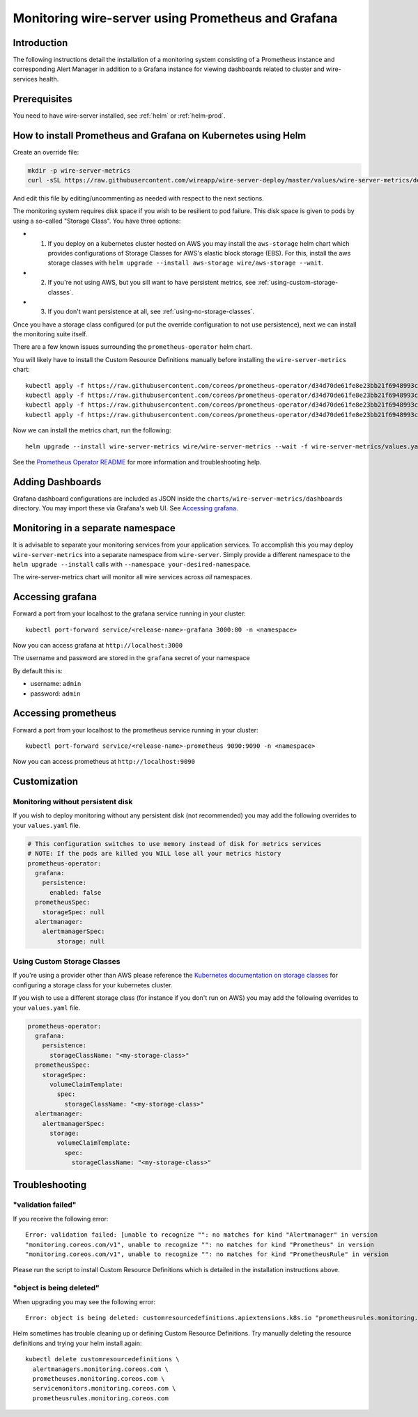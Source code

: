 Monitoring wire-server using Prometheus and Grafana
=============================================================================

Introduction
------------

The following instructions detail the installation of a monitoring
system consisting of a Prometheus instance and corresponding Alert
Manager in addition to a Grafana instance for viewing dashboards related
to cluster and wire-services health.

Prerequisites
-------------

You need to have wire-server installed, see :ref:`helm` or :ref:`helm-prod`.

How to install Prometheus and Grafana on Kubernetes using Helm
---------------------------------------------------------------

Create an override file:

.. code:: bash

    mkdir -p wire-server-metrics
    curl -sSL https://raw.githubusercontent.com/wireapp/wire-server-deploy/master/values/wire-server-metrics/demo-values.example.yaml > wire-server-metrics/values.yaml

And edit this file by editing/uncommenting as needed with respect to the next sections.

The monitoring system requires disk space if you wish to be resilient to
pod failure. This disk space is given to pods by using a so-called "Storage Class". You have three options:

* (1) If you deploy on a kubernetes cluster hosted on AWS you may install the ``aws-storage`` helm chart which provides configurations of Storage Classes for AWS's elastic block storage (EBS). For this, install the aws storage classes with ``helm upgrade --install aws-storage wire/aws-storage --wait``.
* (2) If you're not using AWS, but you sill want to have persistent metrics, see :ref:`using-custom-storage-classes`.
* (3) If you don't want persistence at all, see :ref:`using-no-storage-classes`.

Once you have a storage class configured (or put the override configuration to not use persistence), next we can install the monitoring suite itself.

There are a few known issues surrounding the ``prometheus-operator``
helm chart.

You will likely have to install the Custom Resource Definitions manually
before installing the ``wire-server-metrics`` chart:

::

   kubectl apply -f https://raw.githubusercontent.com/coreos/prometheus-operator/d34d70de61fe8e23bb21f6948993c510496a0b31/example/prometheus-operator-crd/alertmanager.crd.yaml
   kubectl apply -f https://raw.githubusercontent.com/coreos/prometheus-operator/d34d70de61fe8e23bb21f6948993c510496a0b31/example/prometheus-operator-crd/prometheus.crd.yaml
   kubectl apply -f https://raw.githubusercontent.com/coreos/prometheus-operator/d34d70de61fe8e23bb21f6948993c510496a0b31/example/prometheus-operator-crd/prometheusrule.crd.yaml
   kubectl apply -f https://raw.githubusercontent.com/coreos/prometheus-operator/d34d70de61fe8e23bb21f6948993c510496a0b31/example/prometheus-operator-crd/servicemonitor.crd.yaml

Now we can install the metrics chart, run the following::

   helm upgrade --install wire-server-metrics wire/wire-server-metrics --wait -f wire-server-metrics/values.yaml

See the `Prometheus Operator
README <https://github.com/helm/charts/tree/master/stable/prometheus-operator#work-arounds-for-known-issues>`__
for more information and troubleshooting help.

Adding Dashboards
-----------------

Grafana dashboard configurations are included as JSON inside the
``charts/wire-server-metrics/dashboards`` directory. You may import
these via Grafana's web UI. See `Accessing
grafana <#accessing-grafana>`__.

Monitoring in a separate namespace
----------------------------------

It is advisable to separate your monitoring services from your
application services. To accomplish this you may deploy
``wire-server-metrics`` into a separate namespace from ``wire-server``.
Simply provide a different namespace to the ``helm upgrade --install``
calls with ``--namespace your-desired-namespace``.

The wire-server-metrics chart will monitor all wire services across *all* namespaces.

Accessing grafana
-----------------

Forward a port from your localhost to the grafana service running in
your cluster:

::

   kubectl port-forward service/<release-name>-grafana 3000:80 -n <namespace>

Now you can access grafana at ``http://localhost:3000``

The username and password are stored in the ``grafana`` secret of your
namespace

By default this is:

-  username: ``admin``
-  password: ``admin``

Accessing prometheus
--------------------

Forward a port from your localhost to the prometheus service running in
your cluster:

::

   kubectl port-forward service/<release-name>-prometheus 9090:9090 -n <namespace>

Now you can access prometheus at ``http://localhost:9090``


Customization
---------------

.. _using-no-storage-classes:

Monitoring without persistent disk
^^^^^^^^^^^^^^^^^^^^^^^^^^^^^^^^^^^^^

If you wish to deploy monitoring without any persistent disk (not
recommended) you may add the following overrides to your ``values.yaml``
file.

.. code:: yaml

   # This configuration switches to use memory instead of disk for metrics services
   # NOTE: If the pods are killed you WILL lose all your metrics history
   prometheus-operator:
     grafana:
       persistence:
         enabled: false
     prometheusSpec:
       storageSpec: null
     alertmanager:
       alertmanagerSpec:
           storage: null

.. _using-custom-storage-classes:

Using Custom Storage Classes
^^^^^^^^^^^^^^^^^^^^^^^^^^^^^^^

If you're using a provider other than AWS please reference the
`Kubernetes documentation on storage
classes <https://kubernetes.io/docs/concepts/storage/storage-classes/>`__
for configuring a storage class for your kubernetes cluster.

If you wish to use a different storage class (for instance if you don't
run on AWS) you may add the following overrides to your ``values.yaml``
file.

.. code:: yaml

   prometheus-operator:
     grafana:
       persistence:
         storageClassName: "<my-storage-class>"
     prometheusSpec:
       storageSpec:
         volumeClaimTemplate:
           spec:
             storageClassName: "<my-storage-class>"
     alertmanager:
       alertmanagerSpec:
         storage:
           volumeClaimTemplate:
             spec:
               storageClassName: "<my-storage-class>"


Troubleshooting
---------------

"validation failed"
^^^^^^^^^^^^^^^^^^^^^

If you receive the following error:

::

   Error: validation failed: [unable to recognize "": no matches for kind "Alertmanager" in version
   "monitoring.coreos.com/v1", unable to recognize "": no matches for kind "Prometheus" in version
   "monitoring.coreos.com/v1", unable to recognize "": no matches for kind "PrometheusRule" in version

Please run the script to install Custom Resource Definitions which is
detailed in the installation instructions above.

"object is being deleted"
^^^^^^^^^^^^^^^^^^^^^^^^^^

When upgrading you may see the following error:

::

   Error: object is being deleted: customresourcedefinitions.apiextensions.k8s.io "prometheusrules.monitoring.coreos.com" already exists

Helm sometimes has trouble cleaning up or defining Custom Resource
Definitions. Try manually deleting the resource definitions and trying
your helm install again:

::

   kubectl delete customresourcedefinitions \
     alertmanagers.monitoring.coreos.com \
     prometheuses.monitoring.coreos.com \
     servicemonitors.monitoring.coreos.com \
     prometheusrules.monitoring.coreos.com
